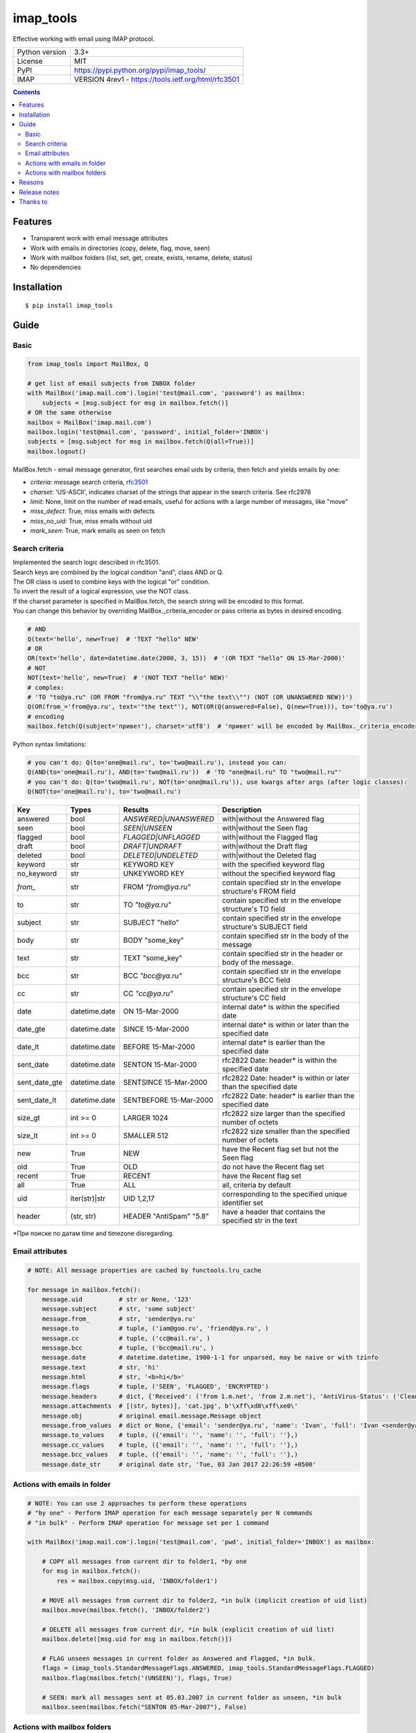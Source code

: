 .. http://docutils.sourceforge.net/docs/user/rst/quickref.html

imap_tools
==========

Effective working with email using IMAP protocol.

===================  ====================================================
Python version       3.3+
License              MIT
PyPI                 https://pypi.python.org/pypi/imap_tools/
IMAP                 VERSION 4rev1 - https://tools.ietf.org/html/rfc3501
===================  ====================================================

.. contents::

Features
--------
- Transparent work with email message attributes
- Work with emails in directories (copy, delete, flag, move, seen)
- Work with mailbox folders (list, set, get, create, exists, rename, delete, status)
- No dependencies

Installation
------------
::

    $ pip install imap_tools

Guide
-----

Basic
^^^^^
.. code-block:: python

    from imap_tools import MailBox, Q

    # get list of email subjects from INBOX folder
    with MailBox('imap.mail.com').login('test@mail.com', 'password') as mailbox:
        subjects = [msg.subject for msg in mailbox.fetch()]
    # OR the same otherwise
    mailbox = MailBox('imap.mail.com')
    mailbox.login('test@mail.com', 'password', initial_folder='INBOX')
    subjects = [msg.subject for msg in mailbox.fetch(Q(all=True))]
    mailbox.logout()

MailBox.fetch - email message generator, first searches email uids by criteria, then fetch and yields emails by one:

* *criteria*: message search criteria, `rfc3501 <https://tools.ietf.org/html/rfc3501#section-6.4.4>`_
* *charset*: 'US-ASCII', indicates charset of the strings that appear in the search criteria. See rfc2978
* *limit*: None, limit on the number of read emails, useful for actions with a large number of messages, like "move"
* *miss_defect*: True, miss emails with defects
* *miss_no_uid*: True, miss emails without uid
* *mark_seen*: True, mark emails as seen on fetch

Search criteria
^^^^^^^^^^^^^^^

| Implemented the search logic described in rfc3501.
| Search keys are combined by the logical condition "and", class AND or Q.
| The OR class is used to combine keys with the logical "or" condition.
| To invert the result of a logical expression, use the NOT class.
| If the charset parameter is specified in MailBox.fetch, the search string will be encoded to this format.
| You can change this behavior by overriding MailBox._criteria_encoder or pass criteria as bytes in desired encoding.

.. code-block:: python

    # AND
    Q(text='hello', new=True)  # 'TEXT "hello" NEW'
    # OR
    OR(text='hello', date=datetime.date(2000, 3, 15))  # '(OR TEXT "hello" ON 15-Mar-2000)'
    # NOT
    NOT(text='hello', new=True)  # '(NOT TEXT "hello" NEW)'
    # complex:
    # 'TO "to@ya.ru" (OR FROM "from@ya.ru" TEXT "\\"the text\\"") (NOT (OR UNANSWERED NEW))')
    Q(OR(from_='from@ya.ru', text='"the text"'), NOT(OR(Q(answered=False), Q(new=True))), to='to@ya.ru')
    # encoding
    mailbox.fetch(Q(subject='привет'), charset='utf8')  # 'привет' will be encoded by MailBox._criteria_encoder

Python syntax limitations:

.. code-block:: python

    # you can't do: Q(to='one@mail.ru', to='two@mail.ru'), instead you can:
    Q(AND(to='one@mail.ru'), AND(to='two@mail.ru'))  # 'TO "one@mail.ru" TO "two@mail.ru"'
    # you can't do: Q(to='two@mail.ru', NOT(to='one@mail.ru')), use kwargs after args (after logic classes):
    Q(NOT(to='one@mail.ru'), to='two@mail.ru')

=============  =============  =======================  =================================================================
Key            Types          Results                  Description
=============  =============  =======================  =================================================================
answered       bool           `ANSWERED|UNANSWERED`    with|without the Answered flag
seen           bool           `SEEN|UNSEEN`            with|without the Seen flag
flagged        bool           `FLAGGED|UNFLAGGED`      with|without the Flagged flag
draft          bool           `DRAFT|UNDRAFT`          with|without the Draft flag
deleted        bool           `DELETED|UNDELETED`      with|without the Deleted flag
keyword        str            KEYWORD KEY              with the specified keyword flag
no_keyword     str            UNKEYWORD KEY            without the specified keyword flag
`from_`        str            FROM `"from@ya.ru"`      contain specified str in the envelope structure's FROM field
to             str            TO `"to@ya.ru"`          contain specified str in the envelope structure's TO field
subject        str            SUBJECT "hello"          contain specified str in the envelope structure's SUBJECT field
body           str            BODY "some_key"          contain specified str in the body of the message
text           str            TEXT "some_key"          contain specified str in the header or body of the message.
bcc            str            BCC `"bcc@ya.ru"`        contain specified str in the envelope structure's BCC field
cc             str            CC `"cc@ya.ru"`          contain specified str in the envelope structure's CC field
date           datetime.date  ON 15-Mar-2000           internal date* is within the specified date
date_gte       datetime.date  SINCE 15-Mar-2000        internal date* is within or later than the specified date
date_lt        datetime.date  BEFORE 15-Mar-2000       internal date* is earlier than the specified date
sent_date      datetime.date  SENTON 15-Mar-2000       rfc2822 Date: header* is within the specified date
sent_date_gte  datetime.date  SENTSINCE 15-Mar-2000    rfc2822 Date: header* is within or later than the specified date
sent_date_lt   datetime.date  SENTBEFORE 15-Mar-2000   rfc2822 Date: header* is earlier than the specified date
size_gt        int >= 0       LARGER 1024              rfc2822 size larger than the specified number of octets
size_lt        int >= 0       SMALLER 512              rfc2822 size smaller than the specified number of octets
new            True           NEW                      have the Recent flag set but not the Seen flag
old            True           OLD                      do not have the Recent flag set
recent         True           RECENT                   have the Recent flag set
all            True           ALL                      all, criteria by default
uid            iter(str)|str  UID 1,2,17               corresponding to the specified unique identifier set
header         (str, str)     HEADER "AntiSpam" "5.8"  have a header that contains the specified str in the text
=============  =============  =======================  =================================================================

*При поиске по датам time and timezone disregarding.

Email attributes
^^^^^^^^^^^^^^^^
.. code-block:: python

    # NOTE: All message properties are cached by functools.lru_cache

    for message in mailbox.fetch():
        message.uid          # str or None, '123'
        message.subject      # str, 'some subject'
        message.from_        # str, 'sender@ya.ru'
        message.to           # tuple, ('iam@goo.ru', 'friend@ya.ru', )
        message.cc           # tuple, ('cc@mail.ru', )
        message.bcc          # tuple, ('bcc@mail.ru', )
        message.date         # datetime.datetime, 1900-1-1 for unparsed, may be naive or with tzinfo
        message.text         # str, 'hi'
        message.html         # str, '<b>hi</b>'
        message.flags        # tuple, ('SEEN', 'FLAGGED', 'ENCRYPTED')
        message.headers      # dict, {'Received': ('from 1.m.net', 'from 2.m.net'), 'AntiVirus-Status': ('Clean',)}
        message.attachments  # [(str, bytes)], 'cat.jpg', b'\xff\xd8\xff\xe0\'
        message.obj          # original email.message.Message object
        message.from_values  # dict or None, {'email': 'sender@ya.ru', 'name': 'Ivan', 'full': 'Ivan <sender@ya.ru>'}
        message.to_values    # tuple, ({'email': '', 'name': '', 'full': ''},)
        message.cc_values    # tuple, ({'email': '', 'name': '', 'full': ''},)
        message.bcc_values   # tuple, ({'email': '', 'name': '', 'full': ''},)
        message.date_str     # original date str, 'Tue, 03 Jan 2017 22:26:59 +0500'

Actions with emails in folder
^^^^^^^^^^^^^^^^^^^^^^^^^^^^^
.. code-block:: python

    # NOTE: You can use 2 approaches to perform these operations
    # "by one" - Perform IMAP operation for each message separately per N commands
    # "in bulk" - Perform IMAP operation for message set per 1 command

    with MailBox('imap.mail.com').login('test@mail.com', 'pwd', initial_folder='INBOX') as mailbox:

        # COPY all messages from current dir to folder1, *by one
        for msg in mailbox.fetch():
            res = mailbox.copy(msg.uid, 'INBOX/folder1')

        # MOVE all messages from current dir to folder2, *in bulk (implicit creation of uid list)
        mailbox.move(mailbox.fetch(), 'INBOX/folder2')

        # DELETE all messages from current dir, *in bulk (explicit creation of uid list)
        mailbox.delete([msg.uid for msg in mailbox.fetch()])

        # FLAG unseen messages in current folder as Answered and Flagged, *in bulk.
        flags = (imap_tools.StandardMessageFlags.ANSWERED, imap_tools.StandardMessageFlags.FLAGGED)
        mailbox.flag(mailbox.fetch('(UNSEEN)'), flags, True)

        # SEEN: mark all messages sent at 05.03.2007 in current folder as unseen, *in bulk
        mailbox.seen(mailbox.fetch("SENTON 05-Mar-2007"), False)

Actions with mailbox folders
^^^^^^^^^^^^^^^^^^^^^^^^^^^^
.. code-block:: python

    # LIST
    for folder in mailbox.folder.list('INBOX'):
        print(folder['flags'], folder['delim'], folder['name'])
    # SET
    mailbox.folder.set('INBOX')
    # GET
    current_folder = mailbox.folder.get()
    # CREATE
    mailbox.folder.create('folder1')
    # EXISTS
    is_exists = mailbox.folder.exists('folder1')
    # RENAME
    mailbox.folder.rename('folder1', 'folder2')
    # DELETE
    mailbox.folder.delete('folder2')
    # STATUS
    for status_key, status_val in mailbox.folder.status('some_folder').items():
        print(status_key, status_val)

Reasons
-------

- Excessive low level of imaplib library
- Other libraries contain various shortcomings or not convenient
- Open source projects makes world better

Release notes
-------------
 `release_notes.rst <https://github.com/ikvk/imap_tools/blob/master/release_notes.rst>`_

Thanks to
---------
 | `shilkazx <https://github.com/shilkazx>`_
 | `somepad <https://github.com/somepad>`_
 | `0xThiebaut <https://github.com/0xThiebaut>`_
 | `TpyoKnig <https://github.com/TpyoKnig>`_
 | `parchd-1 <https://github.com/parchd-1>`_
 | `dojasoncom <https://github.com/dojasoncom>`_
 | `RandomStrangerOnTheInternet <https://github.com/RandomStrangerOnTheInternet>`_
